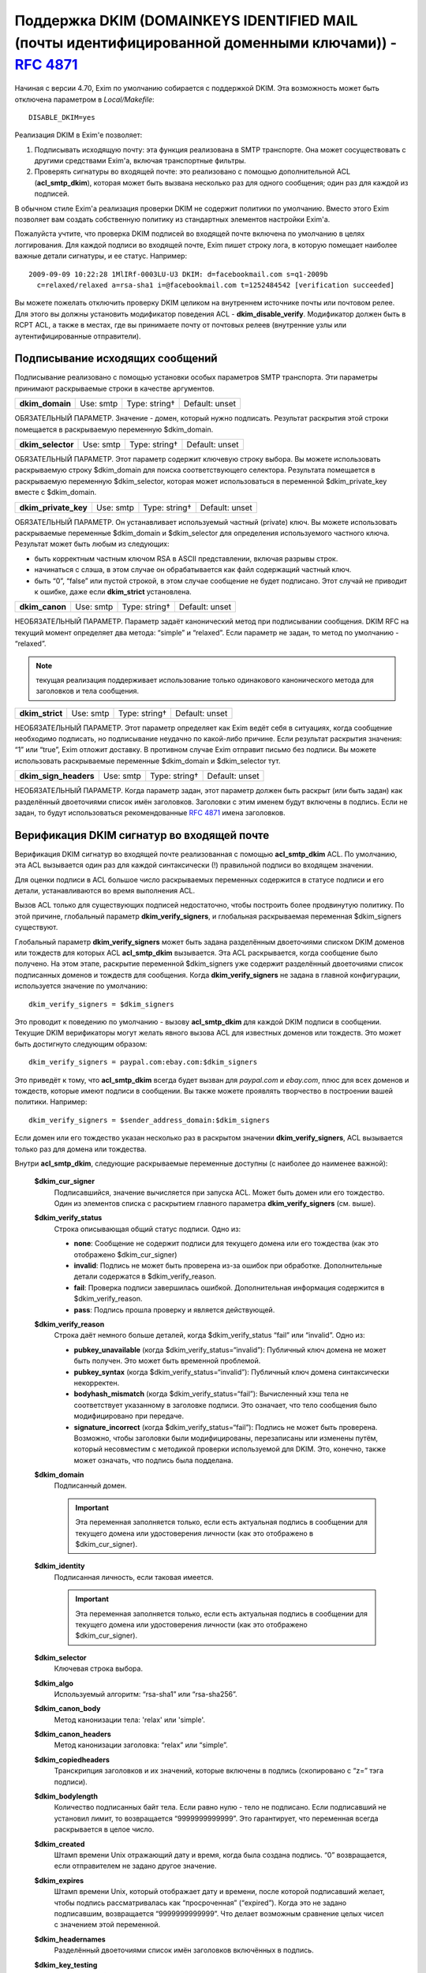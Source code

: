 
.. _ch54_00:

Поддержка DKIM (DOMAINKEYS IDENTIFIED MAIL (почты идентифицированной доменными ключами)) - :rfc:`4871`
======================================================================================================

Начиная с версии 4.70, Exim по умолчанию собирается с поддержкой DKIM. Эта возможность может быть отключена параметром в *Local/Makefile*::

    DISABLE_DKIM=yes

Реализация DKIM в Exim'e позволяет:

1. Подписывать исходящую почту: эта функция реализована в SMTP транспорте. Она может сосуществовать с другими средствами Exim'a, включая транспортные фильтры.

2. Проверять сигнатуры во входящей почте: это реализовано с помощью дополнительной ACL (**acl_smtp_dkim**), которая может быть вызвана несколько раз для одного сообщения; один раз для каждой из подписей.

В обычном стиле Exim'a реализация проверки DKIM не содержит политики по умолчанию. Вместо этого Exim позволяет вам создать собственную политику из стандартных элементов настройки Exim'a.


Пожалуйста учтите, что проверка DKIM подписей во входящей почте включена по умолчанию в целях логгирования. Для каждой подписи во входящей почте, Exim пишет строку лога, в которую помещает наиболее важные детали сигнатуры, и ее статус. Например::

    2009-09-09 10:22:28 1MlIRf-0003LU-U3 DKIM: d=facebookmail.com s=q1-2009b 
      c=relaxed/relaxed a=rsa-sha1 i=@facebookmail.com t=1252484542 [verification succeeded]

Вы можете пожелать отключить проверку DKIM целиком на внутреннем источнике почты или почтовом релее. Для этого вы должны установить модификатор поведения ACL - **dkim_disable_verify**. Модификатор должен быть в RCPT ACL, а также в местах, где вы принимаете почту от почтовых релеев (внутренние узлы или аутентифицированные отправители).

.. _ch54_01:

Подписывание исходящих сообщений
--------------------------------

Подписывание реализовано с помощью установки особых параметров SMTP транспорта. Эти параметры принимают раскрываемые строки в качестве аргументов.

===============  =========  =============  ==============
**dkim_domain**  Use: smtp  Type: string†  Default: unset
===============  =========  =============  ==============

ОБЯЗАТЕЛЬНЫЙ ПАРАМЕТР. Значение - домен, который нужно подписать. Результат раскрытия этой строки помещается в раскрываемую переменную $dkim_domain.

=================  =========  =============  ==============
**dkim_selector**  Use: smtp  Type: string†  Default: unset
=================  =========  =============  ==============

ОБЯЗАТЕЛЬНЫЙ ПАРАМЕТР. Этот параметр содержит ключевую строку выбора. Вы можете использовать раскрываемую строку $dkim_domain для поиска соответствующего селектора. Результата помещается в раскрываемую переменную $dkim_selector, которая может использоваться в переменной $dkim_private_key вместе с $dkim_domain.

====================  =========  =============  ==============
**dkim_private_key**  Use: smtp  Type: string†  Default: unset
====================  =========  =============  ==============

ОБЯЗАТЕЛЬНЫЙ ПАРАМЕТР. Он устанавливает используемый частный (private) ключ. Вы можете использовать раскрываемые переменные $dkim_domain и $dkim_selector для определения используемого частного ключа. Результат может быть любым из следующих:

* быть корректным частным ключом RSA в ASCII представлении, включая разрывы строк.
* начинаться с слэша, в этом случае он обрабатывается как файл содержащий частный ключ.
* быть “0”, “false” или пустой строкой, в этом случае сообщение не будет подписано. Этот случай не приводит к ошибке, даже если **dkim_strict** установлена.

==============  =========  =============  ==============
**dkim_canon**  Use: smtp  Type: string†  Default: unset
==============  =========  =============  ==============

НЕОБЯЗАТЕЛЬНЫЙ ПАРАМЕТР. Параметр задаёт канонический метод при подписывании сообщения. DKIM RFC на текущий момент определяет два метода: “simple” и “relaxed”. Если параметр не задан, то метод по умолчанию - “relaxed”. 

.. note:: текущая реализация поддерживает использование только одинакового канонического метода для заголовков и тела сообщения.

===============  =========  =============  ==============
**dkim_strict**  Use: smtp  Type: string†  Default: unset
===============  =========  =============  ==============

НЕОБЯЗАТЕЛЬНЫЙ ПАРАМЕТР. Этот параметр определяет как Exim ведёт себя в ситуациях, когда сообщение необходимо подписать, но подписывание неудачно по какой-либо причине. Если результат раскрытия значения: “1” или “true”, Exim отложит доставку. В противном случае Exim отправит письмо без подписи. Вы можете использовать раскрываемые переменные $dkim_domain и $dkim_selector тут.

=====================  =========  =============  ==============
**dkim_sign_headers**  Use: smtp  Type: string†  Default: unset
=====================  =========  =============  ==============

НЕОБЯЗАТЕЛЬНЫЙ ПАРАМЕТР. Когда параметр задан, этот параметр должен быть раскрыт (или быть задан) как разделённый двоеточиями список имён заголовков. Заголовки с этим именем будут включены в подпись. Если не задан, то будут использоваться рекомендованные :rfc:`4871` имена заголовков.


.. _ch54_02:

Верификация DKIM сигнатур во входящей почте
-------------------------------------------

Верификация DKIM сигнатур во входящей почте реализованная с помощью **acl_smtp_dkim** ACL. По умолчанию, эта ACL вызывается один раз для каждой синтаксически (!) правильной подписи во входящем значении.

Для оценки подписи в ACL большое число раскрываемых переменных содержится в статусе подписи и его детали, устанавливаются во время выполнения ACL.

Вызов ACL только для существующих подписей недостаточно, чтобы построить более продвинутую политику. По этой причине, глобальный параметр **dkim_verify_signers**, и глобальная раскрываемая переменная $dkim_signers существуют.

Глобальный параметр **dkim_verify_signers** может быть задана разделённым двоеточиями списком DKIM доменов или тождеств для которых ACL **acl_smtp_dkim** вызывается. Эта ACL раскрывается, когда сообщение было получено. На этом этапе, раскрытие переменной $dkim_signers уже содержит разделённый двоеточиями список подписанных доменов и тождеств для сообщения. Когда **dkim_verify_signers** не задана в главной конфигурации, используется значение по умолчанию::

    dkim_verify_signers = $dkim_signers

Это проводит к поведению по умолчанию - вызову **acl_smtp_dkim** для каждой DKIM подписи в сообщении. Текущие DKIM верификаторы могут желать явного вызова ACL для известных доменов или тождеств. Это может быть достигнуто следующим образом::

    dkim_verify_signers = paypal.com:ebay.com:$dkim_signers

Это приведёт к тому, что **acl_smtp_dkim** всегда будет вызван для *paypal.com* и *ebay.com*, плюс для всех доменов и тождеств, которые  имеют подписи в сообщении. Вы также можете проявлять творчество в построении вашей политики. Например::

    dkim_verify_signers = $sender_address_domain:$dkim_signers

Если домен или его тождество указан несколько раз в раскрытом значении **dkim_verify_signers**, ACL вызывается только раз для домена или тождества.

Внутри **acl_smtp_dkim**, следующие раскрываемые переменные доступны (с наиболее до наименее важной):

  **$dkim_cur_signer**
    Подписавшийся, значение вычисляется при запуска ACL. Может быть домен или его тождество. Один из элементов списка с раскрытием главного параметра **dkim_verify_signers** (см. выше).

  **$dkim_verify_status**
    Строка описывающая общий статус подписи. Одно из:

    * **none**: Сообщение не содержит подписи для текущего домена или его тождества (как это отображено $dkim_cur_signer)

    * **invalid**: Подпись не может быть проверена из-за ошибок при обработке. Дополнительные детали содержатся в $dkim_verify_reason.

    * **fail**: Проверка подписи завершилась ошибкой. Дополнительная информация содержится в $dkim_verify_reason.

    * **pass**: Подпись прошла проверку и является действующей.

  **$dkim_verify_reason**
    Строка даёт немного больше деталей, когда $dkim_verify_status “fail” или “invalid”. Одно из:

    * **pubkey_unavailable** (когда $dkim_verify_status=“invalid”): Публичный ключ домена не может быть получен.  Это может быть временной проблемой.

    * **pubkey_syntax** (когда $dkim_verify_status=“invalid”): Публичный ключ домена синтаксически некорректен.

    * **bodyhash_mismatch** (когда $dkim_verify_status=“fail”): Вычисленный хэш тела не соответствует указанному в заголовке подписи. Это означает, что тело сообщения было модифицировано при передаче.

    * **signature_incorrect** (когда $dkim_verify_status=“fail”): Подпись не может быть проверена. Возможно, чтобы заголовки были модифицированы, перезаписаны или изменены путём, который несовместим с методикой проверки используемой для DKIM. Это, конечно, также может означать, что подпись была подделана.

  **$dkim_domain**
    Подписанный домен. 
     
    .. important:: Эта переменная заполняется только, если есть актуальная подпись в сообщении для текущего домена или удостоверения личности (как это отображено в $dkim_cur_signer).

     
  **$dkim_identity**
    Подписанная личность, если таковая имеется. 
    
    .. important:: Эта переменная заполняется только, если есть актуальная подпись в сообщении для текущего домена или удостоверения личности (как это отображено $dkim_cur_signer).

  **$dkim_selector**
    Ключевая строка выбора.


  **$dkim_algo**
    Используемый алгоритм: “rsa-sha1” или “rsa-sha256”.


  **$dkim_canon_body**
    Метод канонизации тела: 'relax' или 'simple'.

    
  **$dkim_canon_headers**
    Метод канонизации заголовка: “relax” или “simple”.

  **$dkim_copiedheaders**
    Транскрипция заголовков и их значений, которые включены в подпись (скопировано с “z=” тэга подписи).


  **$dkim_bodylength**
    Количество подписанных байт тела. Если равно нулю - тело не подписано. Если подписавший не установил лимит, то возвращается “9999999999999”. Это гарантирует, что переменная всегда раскрывается в целое число.

  **$dkim_created**
    Штамп времени Unix отражающий дату и время, когда была создана подпись. “0” возвращается, если отправителем не задано другое значение.

  **$dkim_expires**
    Штамп времени Unix, который отображает дату и времени, после которой подписавший желает, чтобы подпись рассматривалась как “просроченная” (“expired”). Когда это не задано подписавшим, возвращается “9999999999999”. Что делает возможным сравнение целых чисел с значением этой переменной.

  **$dkim_headernames**
    Разделённый двоеточиями список имён заголовков включённых в подпись.


  **$dkim_key_testing**
    “1”, если ключ [#]_ имеет установленный флаг "“testing”, “0” - в противном случае.


  **$dkim_key_nosubdomaining**
    “1”, если ключ запрещает поддоменны, “0” - если разрешает.


  **$dkim_key_srvtype**
    Значение тэга “тип сервиса” (тэг “s=”) ключа. По умолчанию “*”, если не указано в ключе.

                                                                                      
  **$dkim_key_granularity**
    Степень детализации ключа (“key granularity”) (тэг “g=”) ключа. По умолчанию - “*”, если не указано в ключе.


  **$dkim_key_notes**
    Примечания из тела ключа (тэг “n=”)


   
Кроме того, предусмотрены два ACL условия:

  **dkim_signers**
    Условие ACL, которое проверяет, список доменов или их тождеств (разделяются двоеточиями) на соответствие домену или его тождеству, который ACL проверяет сейчас (отражено в $dkim_cur_signer). Это обычно используется для ограничить действие ACL группой доменов или их тождеств, например:

    ::

        # Warn when message apparently from GMail has no signature at all
        warn log_message = GMail sender without DKIM signature
             sender_domains = gmail.com
             dkim_signers = gmail.com
             dkim_status = none



             
  **dkim_status**
    Условие ACL, которое проверяет, список разделённых двоеточиями результатов проверки DKIM с текущим результатом проверки. Обычно это используется для того чтобы ограничить действие ACL определённым списком результатов проверки, например:

    ::

        deny message = Message from Paypal with invalid or missing signature
             sender_domains = paypal.com:paypal.de
             dkim_signers = paypal.com:paypal.de
             dkim_status = none:invalid:fail



    Возможные ключевые слова статуса: “none”, “invalid”, “fail” и “pass”. Пожалуйста, обратитесь к документации о раскрываемой переменной $dkim_verify_status выше, для более детальной информации о том, что они означают.

.. [#] доменный - прим. переводчика
